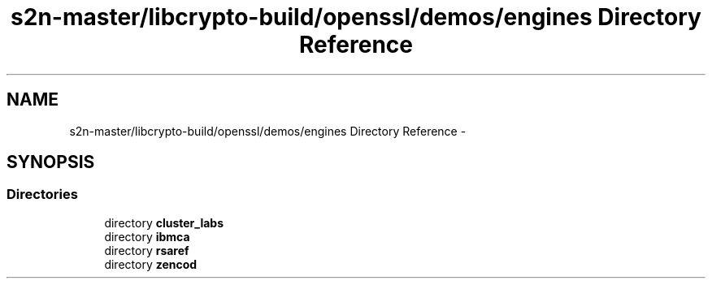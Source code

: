 .TH "s2n-master/libcrypto-build/openssl/demos/engines Directory Reference" 3 "Fri Aug 19 2016" "s2n-doxygen-full" \" -*- nroff -*-
.ad l
.nh
.SH NAME
s2n-master/libcrypto-build/openssl/demos/engines Directory Reference \- 
.SH SYNOPSIS
.br
.PP
.SS "Directories"

.in +1c
.ti -1c
.RI "directory \fBcluster_labs\fP"
.br
.ti -1c
.RI "directory \fBibmca\fP"
.br
.ti -1c
.RI "directory \fBrsaref\fP"
.br
.ti -1c
.RI "directory \fBzencod\fP"
.br
.in -1c
